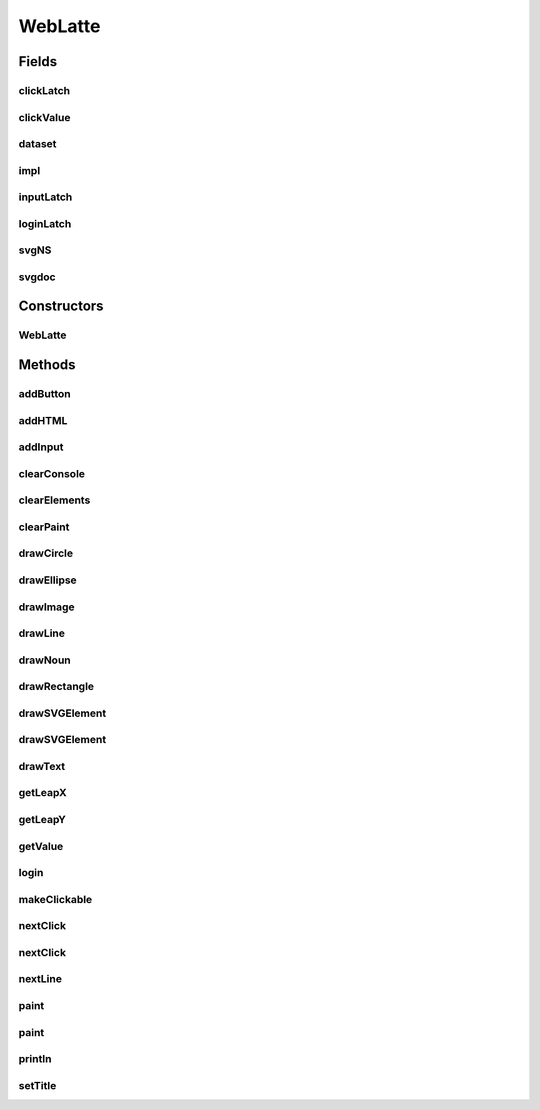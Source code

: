 .. java:import:: org.apache.batik.dom.svg SVGDOMImplementation

.. java:import:: org.w3c.dom DOMImplementation

.. java:import:: org.w3c.dom Document

.. java:import:: org.w3c.dom Element

.. java:import:: org.xml.sax SAXException

.. java:import:: javax.xml.parsers DocumentBuilderFactory

.. java:import:: javax.xml.parsers ParserConfigurationException

.. java:import:: javax.xml.transform.dom DOMSource

.. java:import:: javax.xml.transform.stream StreamResult

.. java:import:: java.io ByteArrayInputStream

.. java:import:: java.io IOException

.. java:import:: java.io StringWriter

.. java:import:: java.util HashMap

.. java:import:: java.util LinkedList

.. java:import:: java.util List

.. java:import:: java.util Map

.. java:import:: java.util.concurrent CountDownLatch

.. java:import:: java.util.concurrent TimeUnit

WebLatte
========

.. java:package:: lattelib
   :noindex:

.. java:type:: public class WebLatte

   Created by charlie on 7/19/16.

Fields
------
clickLatch
^^^^^^^^^^

.. java:field:: protected CountDownLatch clickLatch
   :outertype: WebLatte

clickValue
^^^^^^^^^^

.. java:field:: protected String clickValue
   :outertype: WebLatte

dataset
^^^^^^^

.. java:field:: protected Map<String, String> dataset
   :outertype: WebLatte

impl
^^^^

.. java:field::  DOMImplementation impl
   :outertype: WebLatte

inputLatch
^^^^^^^^^^

.. java:field:: protected CountDownLatch inputLatch
   :outertype: WebLatte

loginLatch
^^^^^^^^^^

.. java:field:: protected CountDownLatch loginLatch
   :outertype: WebLatte

svgNS
^^^^^

.. java:field::  String svgNS
   :outertype: WebLatte

svgdoc
^^^^^^

.. java:field::  Document svgdoc
   :outertype: WebLatte

Constructors
------------
WebLatte
^^^^^^^^

.. java:constructor:: public WebLatte()
   :outertype: WebLatte

   default constructor

Methods
-------
addButton
^^^^^^^^^

.. java:method:: public void addButton(String name, int x, int y)
   :outertype: WebLatte

   add a button to the window. listen for a click with nextClick()

   :param name: the name of the button
   :param x: the x coordinate of the upper left corner of the button
   :param y: the y coordinate of the upper left corner of the button

addHTML
^^^^^^^

.. java:method:: public void addHTML(String html)
   :outertype: WebLatte

addInput
^^^^^^^^

.. java:method:: public void addInput(String name, int x, int y)
   :outertype: WebLatte

   draw a text input element into the window

   :param name: the name of the text input
   :param x: the x coordinate of the upper left corner
   :param y: the y coordinate of the upper left corner

clearConsole
^^^^^^^^^^^^

.. java:method:: public void clearConsole()
   :outertype: WebLatte

   clear any printed text in the window

clearElements
^^^^^^^^^^^^^

.. java:method:: public void clearElements()
   :outertype: WebLatte

   clear any input elements in the window

clearPaint
^^^^^^^^^^

.. java:method:: public void clearPaint()
   :outertype: WebLatte

   clear any drawings in the window

drawCircle
^^^^^^^^^^

.. java:method:: public Element drawCircle(double cx, double cy, double r, ColorLatte color)
   :outertype: WebLatte

   Draw a circle into the window will not be visible until you run the paint() function can be cleared with the clearPaint() function

   :param cx: the x coordinate of the center of the circle
   :param cy: the y coordinate of the center of the circle
   :param r: the radius of the circle
   :param color: the color of the circle
   :return: the circle element, which you can modify before you paint.

drawEllipse
^^^^^^^^^^^

.. java:method:: public Element drawEllipse(double cx, double cy, double rx, double ry, double rot, ColorLatte color)
   :outertype: WebLatte

   Draw an ellipse into the window will not be visible until you run the paint() function can be cleared with the clearPaint() function

   :param cx: the x coordinate of the center of the ellipse
   :param cy: the y coordinate of the center of the ellipse
   :param rx: the radius in the x direction
   :param ry: the radius in the y direction
   :param rot: the rotation about the center
   :param color: the color of the ellipse
   :return: the ellipse element, which you can modify before you paint.

drawImage
^^^^^^^^^

.. java:method:: public Element drawImage(String file, double x, double y, double w, double h, double rot)
   :outertype: WebLatte

   Draw an image from a local file will not be visible until you run the paint() function can be cleared with the clearPaint() function

   :param file: the name of the noun
   :param x: the x coordinate of the upper left corner
   :param y: the y coordinate of the upper left corner
   :param w: the width of the image
   :param h: the height of the image
   :param rot: the rotation of the image about the center
   :return: the image element, which you can modify before you paint.

drawLine
^^^^^^^^

.. java:method:: public Element drawLine(double x1, double y1, double x2, double y2, double thick, ColorLatte color)
   :outertype: WebLatte

   Draw a line into the window will not be visible until you run the paint() function can be cleared with the clearPaint() function

   :param x1: the x coordinate of the starting point
   :param y1: the y coordinate of the starting point
   :param x2: the x coordinate of the ending point
   :param y2: the y coordinate of the ending point
   :param thick: the thickness of the line
   :param color: the color of the line
   :return: the line element, which you can modify before you paint.

drawNoun
^^^^^^^^

.. java:method:: public Element drawNoun(String name, double x, double y, double w, double h, double rot)
   :outertype: WebLatte

   Draw an image from the noun project will not be visible until you run the paint() function can be cleared with the clearPaint() function

   :param name: the name of the noun
   :param x: the x coordinate of the upper left corner
   :param y: the y coordinate of the upper left corner
   :param w: the width of the image
   :param h: the height of the image
   :param rot: the rotation of the image about the center
   :return: the image element, which you can modify before you paint.

drawRectangle
^^^^^^^^^^^^^

.. java:method:: public Element drawRectangle(double x, double y, double w, double h, double rot, ColorLatte color)
   :outertype: WebLatte

   Draw a rectangle into the window. will not be visible until you run the paint() function can be cleared with the clearPaint() function

   :param x: the x coordinate of the upper left corner
   :param y: the y coordinate of the upper left corner
   :param w: the width of the rectangle
   :param h: the height of the rectangle
   :param rot: rotate the rectangle from its center
   :param color: the color of the rectangle
   :return: the rectangle element, which you can modify before you paint.

drawSVGElement
^^^^^^^^^^^^^^

.. java:method:: public Element drawSVGElement(String svg)
   :outertype: WebLatte

   draw any svg element, see the svg documentation for html5 (advanced function) will not be visible until you run the paint() function can be cleared with the clearPaint() function

   :param svg: a string containing valid svg xml
   :return: the svg element, which you can modify before you paint.

drawSVGElement
^^^^^^^^^^^^^^

.. java:method:: public Element drawSVGElement(Element node)
   :outertype: WebLatte

   draw any svg element, see the svg documentation for html5 (advanced function) will not be visible until you run the paint() function can be cleared with the clearPaint() function

   :param node: a node containing valid svg representation
   :return: the svg element, which you can modify before you paint.

drawText
^^^^^^^^

.. java:method:: public Element drawText(String s, double x, double y, int size, double rot, ColorLatte color)
   :outertype: WebLatte

   Draw some text into the window will not be visible until you run the paint() function can be cleared with the clearPaint() function

   :param s: the string to draw
   :param x: the x coordinate of the lower left corner
   :param y: the y coordinate of the lower left corner
   :param size: the height of the text
   :param rot: the rotation of the text
   :param color: the color of the text
   :return: the text element, which you can modify before you paint.

getLeapX
^^^^^^^^

.. java:method:: public int getLeapX()
   :outertype: WebLatte

   the x coordinate of a pointer on the leap controller

   :return: the coordinate in pixels from the upper left corner

getLeapY
^^^^^^^^

.. java:method:: public int getLeapY()
   :outertype: WebLatte

   the y coordinate of a pointer on the leap controller

   :return: the coordinate in pixels from the upper left corner

getValue
^^^^^^^^

.. java:method:: public String getValue(String name)
   :outertype: WebLatte

   gives the value stored in the input element

   :param name: the input element'sparkServer name
   :return: the value typed in this will work with any input element

login
^^^^^

.. java:method:: public String login()
   :outertype: WebLatte

   open a login modal that requires a login from the user

   :return: the username from a successful user login

makeClickable
^^^^^^^^^^^^^

.. java:method:: public static void makeClickable(Element e)
   :outertype: WebLatte

nextClick
^^^^^^^^^

.. java:method:: public String nextClick()
   :outertype: WebLatte

   Waits for a button to be clicked

   :return: the name of the button that was clicked you can make any element clickable by adding the "clickable" id and giving it a name ex: Element r = drawRectangle(...) r.setAttribute("class", "clickable"); r.setAttribute("name", "myrectangle");

nextClick
^^^^^^^^^

.. java:method:: public String nextClick(long timeout)
   :outertype: WebLatte

   Waits for a button to be clicked

   :param timeout: if it takes more than this number of millis, return null
   :return: the name of the button that was clicked

nextLine
^^^^^^^^

.. java:method:: public Line nextLine()
   :outertype: WebLatte

   wait for the user to input a string

   :return: the user inputted string

paint
^^^^^

.. java:method:: public void paint()
   :outertype: WebLatte

   paint the drawing to the screen. the program waits a default 25 milliseconds.

paint
^^^^^

.. java:method:: public void paint(long timeout)
   :outertype: WebLatte

   paint the drawing to the screen.

   :param timeout: the program waits for this number of milliseconds.

println
^^^^^^^

.. java:method:: public void println(String s)
   :outertype: WebLatte

   print a line to the screen. can include html tags

   :param s: the string to print

setTitle
^^^^^^^^

.. java:method:: public void setTitle(String title)
   :outertype: WebLatte

